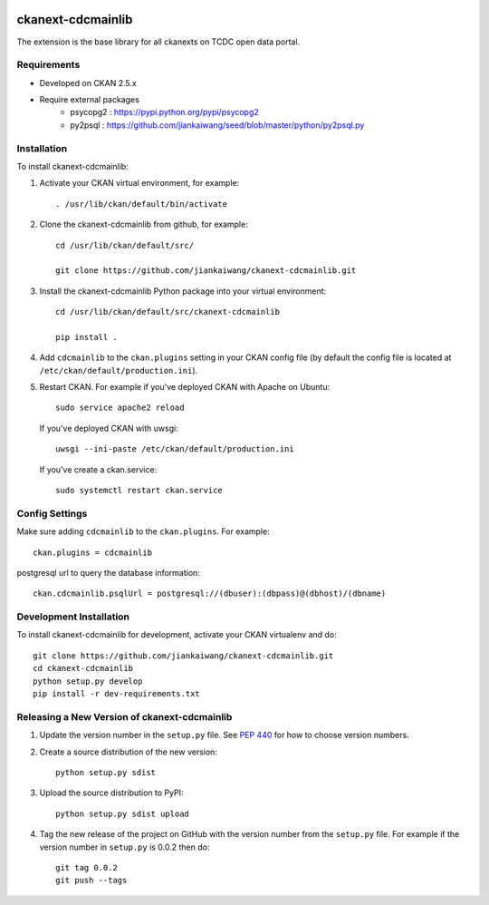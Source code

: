 .. You should enable this project on travis-ci.org and coveralls.io to make
   these badges work. The necessary Travis and Coverage config files have been
   generated for you.

.. image:: https://travis-ci.org/jiankaiwang/ckanext-cdcmainlib.svg?branch=master
    :target: https://travis-ci.org/jiankaiwang/ckanext-cdcmainlib

=============
ckanext-cdcmainlib
=============

The extension is the base library for all ckanexts on TCDC open data portal.

------------
Requirements
------------

* Developed on CKAN 2.5.x
* Require external packages
	* psycopg2 : https://pypi.python.org/pypi/psycopg2
	* py2psql : https://github.com/jiankaiwang/seed/blob/master/python/py2psql.py

------------
Installation
------------

To install ckanext-cdcmainlib:

1. Activate your CKAN virtual environment, for example::

     . /usr/lib/ckan/default/bin/activate

2. Clone the ckanext-cdcmainlib from github, for example::
 
     cd /usr/lib/ckan/default/src/

     git clone https://github.com/jiankaiwang/ckanext-cdcmainlib.git

3. Install the ckanext-cdcmainlib Python package into your virtual environment::

     cd /usr/lib/ckan/default/src/ckanext-cdcmainlib     

     pip install .

4. Add ``cdcmainlib`` to the ``ckan.plugins`` setting in your CKAN
   config file (by default the config file is located at
   ``/etc/ckan/default/production.ini``).

5. Restart CKAN. For example if you've deployed CKAN with Apache on Ubuntu::

     sudo service apache2 reload

   If you've deployed CKAN with uwsgi::

     uwsgi --ini-paste /etc/ckan/default/production.ini

   If you've create a ckan.service::
 
     sudo systemctl restart ckan.service


---------------
Config Settings
---------------

Make sure adding ``cdcmainlib`` to the ``ckan.plugins``. For example::

    ckan.plugins = cdcmainlib

postgresql url to query the database information::

    ckan.cdcmainlib.psqlUrl = postgresql://(dbuser):(dbpass)@(dbhost)/(dbname)

------------------------
Development Installation
------------------------

To install ckanext-cdcmainlib for development, activate your CKAN virtualenv and
do::

    git clone https://github.com/jiankaiwang/ckanext-cdcmainlib.git
    cd ckanext-cdcmainlib
    python setup.py develop
    pip install -r dev-requirements.txt


----------------------------------------
Releasing a New Version of ckanext-cdcmainlib
----------------------------------------

1. Update the version number in the ``setup.py`` file.
   See `PEP 440 <http://legacy.python.org/dev/peps/pep-0440/#public-version-identifiers>`_
   for how to choose version numbers.

2. Create a source distribution of the new version::

     python setup.py sdist

3. Upload the source distribution to PyPI::

     python setup.py sdist upload

4. Tag the new release of the project on GitHub with the version number from
   the ``setup.py`` file. For example if the version number in ``setup.py`` is
   0.0.2 then do::

       git tag 0.0.2
       git push --tags
